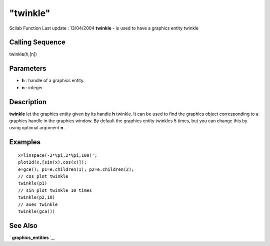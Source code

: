 ====
"twinkle"
====

Scilab Function Last update : 13/04/2004
**twinkle** - is used to have a graphics entity twinkle



Calling Sequence
~~~~~~~~~~~~~~~~

twinkle(h,[n])




Parameters
~~~~~~~~~~


+ **h** : handle of a graphics entity.
+ **n** : integer.




Description
~~~~~~~~~~~

**twinkle** let the graphics entity given by its handle **h** twinkle.
It can be used to find the graphics object corresponding to a graphics
handle in the graphics window. By default the graphics entity twinkles
5 times, but you can change this by using optional argument **n** .



Examples
~~~~~~~~


::

    
    
    x=linspace(-2*%pi,2*%pi,100)';
    plot2d(x,[sin(x),cos(x)]);
    e=gce(); p1=e.children(1); p2=e.children(2);
    // cos plot twinkle
    twinkle(p1)
    // sin plot twinkle 10 times
    twinkle(p2,10)
    // axes twinkle
    twinkle(gca())
     
      




See Also
~~~~~~~~

` **graphics_entities** `_,

.. _
      : ://./graphics/graphics_entities.htm


